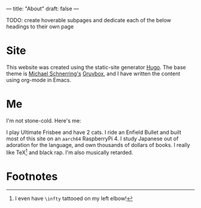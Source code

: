 ---
title: "About"
draft: false
---

TODO: create hoverable subpages and dedicate each of the below headings to their own page


* Site

This website was created using the static-site generator [[https://gohugo.io][_Hugo_]]. The base theme is [[https://schnerring.net][_Michael Schnerring's_]] [[https://github.com/schnerring/hugo-theme-gruvbox][_Gruvbox_]], and I have written the content using org-mode in Emacs.

* Me

I'm not stone-cold. Here's me:


I play Ultimate Frisbee and have 2 cats. I ride an Enfield Bullet and built most of this site on an =aarch64= RaspberryPi 4. I study Japanese out of adoration for the language, and own thousands of dollars of books. I really like TeX[fn:1] and black rap. I'm also musically retarded.

* Footnotes

[fn:1] I even have =\infty= tattooed on my left elbow! 
